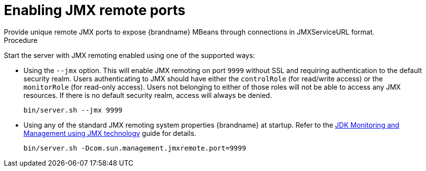 [id='enabling-jmx-port_{context}']
= Enabling JMX remote ports
Provide unique remote JMX ports to expose {brandname} MBeans through connections in JMXServiceURL format.

//Server Guide
ifdef::remote_caches[]
[NOTE]
====
{brandname} Server does not expose JMX remotely via the single port endpoint.
If you want to remotely access {brandname} Server via JMX you must enable a remote port.
====
endif::remote_caches[]

.Procedure

Start the server with JMX remoting enabled using one of the supported ways:

* Using the `--jmx` option. This will enable JMX remoting on port `9999` without SSL and requiring authentication
to the default security realm. Users authenticating to JMX should have either the `controlRole` (for read/write access)
or the `monitorRole` (for read-only access). Users not belonging to either of those roles will not be able to access
any JMX resources. If there is no default security realm, access will always be denied.
+
[source,options="nowrap",subs=attributes+]
----
bin/server.sh --jmx 9999
----

* Using any of the standard JMX remoting system properties {brandname} at startup. Refer to the https://docs.oracle.com/en/java/javase/11/management/monitoring-and-management-using-jmx-technology.html#GUID-F08985BB-629A-4FBF-A0CB-8762DF7590E0[JDK Monitoring and Management using JMX technology] guide for details.
+
[source,options="nowrap",subs=attributes+]
----
bin/server.sh -Dcom.sun.management.jmxremote.port=9999
----
